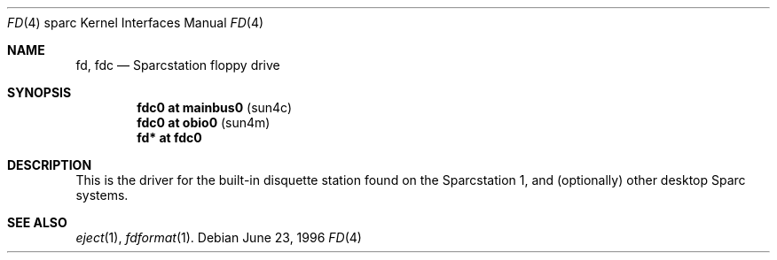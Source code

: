.\"	$OpenBSD: fd.4,v 1.1 1998/03/07 21:17:04 johns Exp $
.\"	$NetBSD: fd.4,v 1.4 1997/11/12 00:49:42 mrg Exp $
.\"
.\" Copyright (c) 1996 The NetBSD Foundation, Inc.
.\" All rights reserved.
.\"
.\" This code is derived from software contributed to The NetBSD Foundation
.\" by Paul Kranenburg.
.\"
.\" Redistribution and use in source and binary forms, with or without
.\" modification, are permitted provided that the following conditions
.\" are met:
.\" 1. Redistributions of source code must retain the above copyright
.\"    notice, this list of conditions and the following disclaimer.
.\" 2. Redistributions in binary form must reproduce the above copyright
.\"    notice, this list of conditions and the following disclaimer in the
.\"    documentation and/or other materials provided with the distribution.
.\" 3. All advertising materials mentioning features or use of this software
.\"    must display the following acknowledgement:
.\"        This product includes software developed by the NetBSD
.\"        Foundation, Inc. and its contributors.
.\" 4. Neither the name of The NetBSD Foundation nor the names of its
.\"    contributors may be used to endorse or promote products derived
.\"    from this software without specific prior written permission.
.\"
.\" THIS SOFTWARE IS PROVIDED BY THE NETBSD FOUNDATION, INC. AND CONTRIBUTORS
.\" ``AS IS'' AND ANY EXPRESS OR IMPLIED WARRANTIES, INCLUDING, BUT NOT LIMITED
.\" TO, THE IMPLIED WARRANTIES OF MERCHANTABILITY AND FITNESS FOR A PARTICULAR
.\" PURPOSE ARE DISCLAIMED.  IN NO EVENT SHALL THE FOUNDATION OR CONTRIBUTORS 
.\" BE LIABLE FOR ANY DIRECT, INDIRECT, INCIDENTAL, SPECIAL, EXEMPLARY, OR
.\" CONSEQUENTIAL DAMAGES (INCLUDING, BUT NOT LIMITED TO, PROCUREMENT OF
.\" SUBSTITUTE GOODS OR SERVICES; LOSS OF USE, DATA, OR PROFITS; OR BUSINESS
.\" INTERRUPTION) HOWEVER CAUSED AND ON ANY THEORY OF LIABILITY, WHETHER IN
.\" CONTRACT, STRICT LIABILITY, OR TORT (INCLUDING NEGLIGENCE OR OTHERWISE)
.\" ARISING IN ANY WAY OUT OF THE USE OF THIS SOFTWARE, EVEN IF ADVISED OF THE
.\" POSSIBILITY OF SUCH DAMAGE.
.\"
.Dd June 23, 1996
.Dt FD 4 sparc
.Os
.Sh NAME
.Nm fd ,
.Nm fdc
.Nd Sparcstation floppy drive
.Sh SYNOPSIS
.Cd "fdc0 at mainbus0" Pq sun4c
.Cd "fdc0 at obio0" Pq sun4m
.Cd "fd* at fdc0"
.Sh DESCRIPTION
This is the driver for the built-in disquette station found on the
Sparcstation 1, and (optionally) other desktop Sparc systems.
.Sh SEE ALSO
.Xr eject 1 ,
.Xr fdformat 1 .
